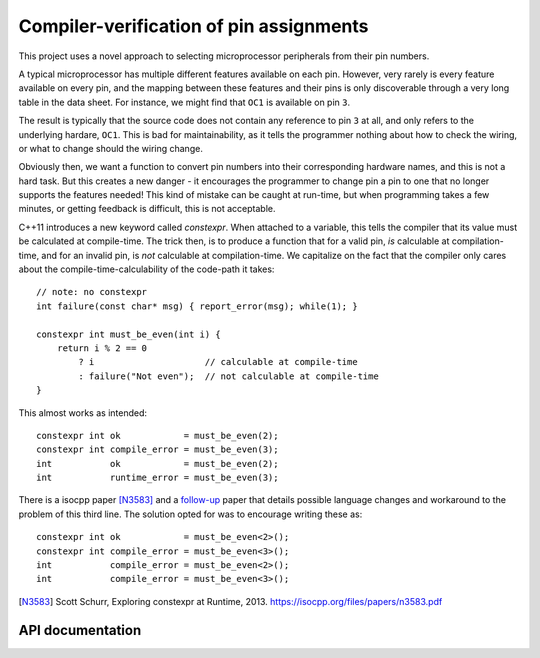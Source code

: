 Compiler-verification of pin assignments
========================================

This project uses a novel approach to selecting microprocessor peripherals from
their pin numbers.

A typical microprocessor has multiple different features available on each pin.
However, very rarely is every feature available on every pin, and the mapping
between these features and their pins is only discoverable through a very long
table in the data sheet. For instance, we might find that ``OC1`` is available
on pin ``3``.

The result is typically that the source code does not contain any reference to
pin ``3`` at all, and only refers to the underlying hardare, ``OC1``. This is
bad for maintainability, as it tells the programmer nothing about how to check
the wiring, or what to change should the wiring change.

Obviously then, we want a function to convert pin numbers into their
corresponding hardware names, and this is not a hard task. But this creates
a new danger - it encourages the programmer to change pin a pin to one that
no longer supports the features needed! This kind of mistake can be caught at
run-time, but when programming takes a few minutes, or getting feedback is
difficult, this is not acceptable.

C++11 introduces a new keyword called `constexpr`. When attached to a variable,
this tells the compiler that its value must be calculated at compile-time. The
trick then, is to produce a function that for a valid pin, *is* calculable at
compilation-time, and for an invalid pin, is *not* calculable at
compilation-time. We capitalize on the fact that the compiler only cares about
the compile-time-calculability of the code-path it takes::

    // note: no constexpr
    int failure(const char* msg) { report_error(msg); while(1); }

    constexpr int must_be_even(int i) {
        return i % 2 == 0
            ? i                     // calculable at compile-time
            : failure("Not even");  // not calculable at compile-time
    }

This almost works as intended::

    constexpr int ok            = must_be_even(2);
    constexpr int compile_error = must_be_even(3);
    int           ok            = must_be_even(2);
    int           runtime_error = must_be_even(3);

There is a isocpp paper [N3583]_ and a `follow-up`_ paper that details possible
language changes and workaround to the problem of this third line. The solution
opted for was to encourage writing these as::

    constexpr int ok            = must_be_even<2>();
    constexpr int compile_error = must_be_even<3>();
    int           compile_error = must_be_even<2>();
    int           compile_error = must_be_even<3>();



..  http://stackoverflow.com/a/20648199/102441

.. [N3583] Scott Schurr, Exploring constexpr at Runtime, 2013.
           https://isocpp.org/files/papers/n3583.pdf
.. _`follow-up`: https://drive.google.com/file/d/0B0-xyi_NILkZZEZQT2VPY21BVTQ/edit


API documentation
-----------------

.. doxygenfile:: io.h
